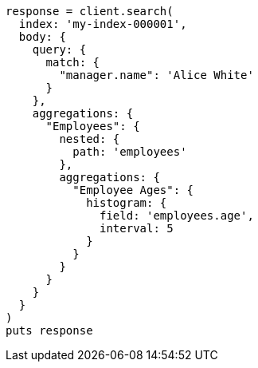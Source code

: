 [source, ruby]
----
response = client.search(
  index: 'my-index-000001',
  body: {
    query: {
      match: {
        "manager.name": 'Alice White'
      }
    },
    aggregations: {
      "Employees": {
        nested: {
          path: 'employees'
        },
        aggregations: {
          "Employee Ages": {
            histogram: {
              field: 'employees.age',
              interval: 5
            }
          }
        }
      }
    }
  }
)
puts response
----
